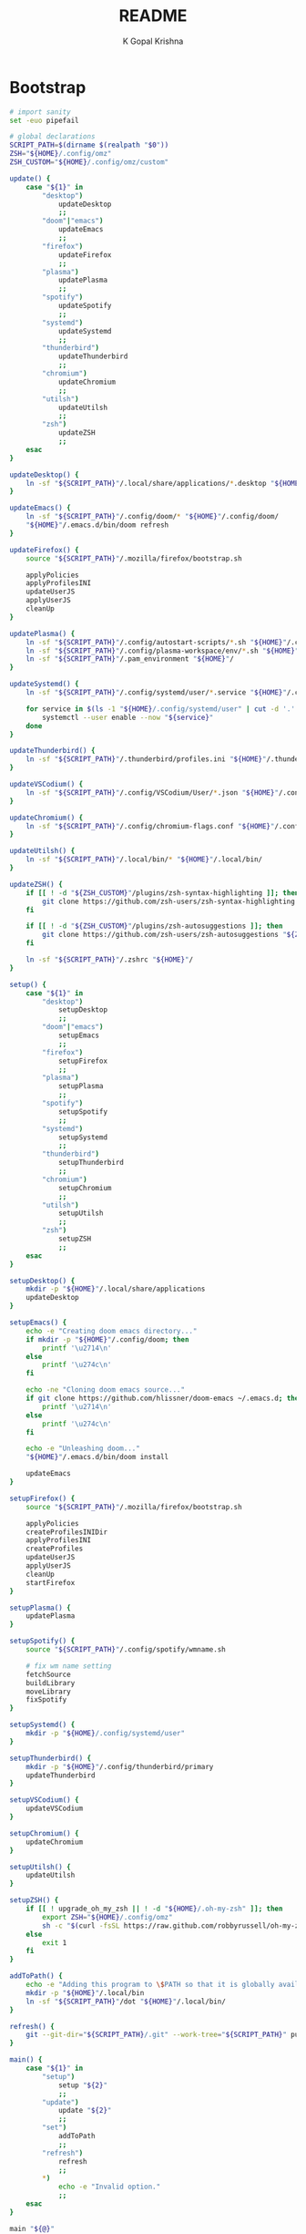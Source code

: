 #+TITLE: README
#+AUTHOR: K Gopal Krishna
#+PROPERTY: header-args :cache yes :mkdirp yes

* Bootstrap
#+BEGIN_SRC sh :tangle dot :shebang "#!/usr/bin/env bash"
  # import sanity
  set -euo pipefail

  # global declarations
  SCRIPT_PATH=$(dirname $(realpath "$0"))
  ZSH="${HOME}/.config/omz"
  ZSH_CUSTOM="${HOME}/.config/omz/custom"

  update() {
      case "${1}" in
          "desktop")
              updateDesktop
              ;;
          "doom"|"emacs")
              updateEmacs
              ;;
          "firefox")
              updateFirefox
              ;;
          "plasma")
              updatePlasma
              ;;
          "spotify")
              updateSpotify
              ;;
          "systemd")
              updateSystemd
              ;;
          "thunderbird")
              updateThunderbird
              ;;
          "chromium")
              updateChromium
              ;;
          "utilsh")
              updateUtilsh
              ;;
          "zsh")
              updateZSH
              ;;
      esac
  }

  updateDesktop() {
      ln -sf "${SCRIPT_PATH}"/.local/share/applications/*.desktop "${HOME}"/.local/share/applications/
  }

  updateEmacs() {
      ln -sf "${SCRIPT_PATH}"/.config/doom/* "${HOME}"/.config/doom/
      "${HOME}"/.emacs.d/bin/doom refresh
  }

  updateFirefox() {
      source "${SCRIPT_PATH}"/.mozilla/firefox/bootstrap.sh

      applyPolicies
      applyProfilesINI
      updateUserJS
      applyUserJS
      cleanUp
  }

  updatePlasma() {
      ln -sf "${SCRIPT_PATH}"/.config/autostart-scripts/*.sh "${HOME}"/.config/autostart-scripts/
      ln -sf "${SCRIPT_PATH}"/.config/plasma-workspace/env/*.sh "${HOME}"/.config/plasma-workspace/env/
      ln -sf "${SCRIPT_PATH}"/.pam_environment "${HOME}"/
  }

  updateSystemd() {
      ln -sf "${SCRIPT_PATH}"/.config/systemd/user/*.service "${HOME}"/.config/systemd/user/

      for service in $(ls -1 "${HOME}/.config/systemd/user" | cut -d '.' -f1); do
          systemctl --user enable --now "${service}"
      done
  }

  updateThunderbird() {
      ln -sf "${SCRIPT_PATH}"/.thunderbird/profiles.ini "${HOME}"/.thunderbird/
  }

  updateVSCodium() {
      ln -sf "${SCRIPT_PATH}"/.config/VSCodium/User/*.json "${HOME}"/.config/VSCodium/User/
  }

  updateChromium() {
      ln -sf "${SCRIPT_PATH}"/.config/chromium-flags.conf "${HOME}"/.config/
  }

  updateUtilsh() {
      ln -sf "${SCRIPT_PATH}"/.local/bin/* "${HOME}"/.local/bin/
  }

  updateZSH() {
      if [[ ! -d "${ZSH_CUSTOM}"/plugins/zsh-syntax-highlighting ]]; then
          git clone https://github.com/zsh-users/zsh-syntax-highlighting.git "${ZSH_CUSTOM:-~/.oh-my-zsh/custom}"/plugins/zsh-syntax-highlighting
      fi

      if [[ ! -d "${ZSH_CUSTOM}"/plugins/zsh-autosuggestions ]]; then
          git clone https://github.com/zsh-users/zsh-autosuggestions "${ZSH_CUSTOM:-~/.oh-my-zsh/custom}"/plugins/zsh-autosuggestions
      fi

      ln -sf "${SCRIPT_PATH}"/.zshrc "${HOME}"/
  }

  setup() {
      case "${1}" in
          "desktop")
              setupDesktop
              ;;
          "doom"|"emacs")
              setupEmacs
              ;;
          "firefox")
              setupFirefox
              ;;
          "plasma")
              setupPlasma
              ;;
          "spotify")
              setupSpotify
              ;;
          "systemd")
              setupSystemd
              ;;
          "thunderbird")
              setupThunderbird
              ;;
          "chromium")
              setupChromium
              ;;
          "utilsh")
              setupUtilsh
              ;;
          "zsh")
              setupZSH
              ;;
      esac
  }

  setupDesktop() {
      mkdir -p "${HOME}"/.local/share/applications
      updateDesktop
  }

  setupEmacs() {
      echo -e "Creating doom emacs directory..."
      if mkdir -p "${HOME}"/.config/doom; then
          printf '\u2714\n'
      else
          printf '\u274c\n'
      fi

      echo -ne "Cloning doom emacs source..."
      if git clone https://github.com/hlissner/doom-emacs ~/.emacs.d; then
          printf '\u2714\n'
      else
          printf '\u274c\n'
      fi

      echo -e "Unleashing doom..."
      "${HOME}"/.emacs.d/bin/doom install

      updateEmacs
  }

  setupFirefox() {
      source "${SCRIPT_PATH}"/.mozilla/firefox/bootstrap.sh

      applyPolicies
      createProfilesINIDir
      applyProfilesINI
      createProfiles
      updateUserJS
      applyUserJS
      cleanUp
      startFirefox
  }

  setupPlasma() {
      updatePlasma
  }

  setupSpotify() {
      source "${SCRIPT_PATH}"/.config/spotify/wmname.sh

      # fix wm name setting
      fetchSource
      buildLibrary
      moveLibrary
      fixSpotify
  }

  setupSystemd() {
      mkdir -p "${HOME}/.config/systemd/user"
  }

  setupThunderbird() {
      mkdir -p "${HOME}"/.config/thunderbird/primary
      updateThunderbird
  }

  setupVSCodium() {
      updateVSCodium
  }

  setupChromium() {
      updateChromium
  }

  setupUtilsh() {
      updateUtilsh
  }

  setupZSH() {
      if [[ ! upgrade_oh_my_zsh || ! -d "${HOME}/.oh-my-zsh" ]]; then
          export ZSH="${HOME}/.config/omz"
          sh -c "$(curl -fsSL https://raw.github.com/robbyrussell/oh-my-zsh/master/tools/install.sh)"
      else
          exit 1
      fi
  }

  addToPath() {
      echo -e "Adding this program to \$PATH so that it is globally available."
      mkdir -p "${HOME}"/.local/bin
      ln -sf "${SCRIPT_PATH}"/dot "${HOME}"/.local/bin/
  }

  refresh() {
      git --git-dir="${SCRIPT_PATH}/.git" --work-tree="${SCRIPT_PATH}" pull
  }

  main() {
      case "${1}" in
          "setup")
              setup "${2}"
              ;;
          "update")
              update "${2}"
              ;;
          "set")
              addToPath
              ;;
          "refresh")
              refresh
              ;;
          ,*)
              echo -e "Invalid option."
              ;;
      esac
  }

  main "${@}"
#+END_SRC
* Autostart
** Scripts
*** SSH
#+BEGIN_SRC sh :tangle .config/autostart-scripts/ssh-add.sh :shebang "#!/usr/bin/env bash"
  # Enable extended globbing
  shopt -s extglob dotglob nullglob

  # Add all files in $HOME/.ssh/keys that do not end
  # with .pub
  ssh-add "${HOME}"/.ssh/keys/!(*.pub) </dev/null
#+END_SRC
* Desktop
** Invidious
#+BEGIN_SRC conf :tangle .local/share/applications/invidious.desktop :shebang "#!/usr/bin/env xdg-open"
  [Desktop Entry]
  Name=Invidious
  StartupNotify=true
  Icon=/home/kayg/Pictures/Icons/youtube.png
  Comment=Most popular video streaming platform
  Exec=chromium --user-data-dir=${HOME}/.config/chromium/Apps --app=https://tube.kayg.org/
  Terminal=false
  Type=Application
  MimeType=x-scheme-handler/youtube;
  StartupWMClass=invidious
  Categories=Audio;Music;Player;AudioVideo;
#+END_SRC
** Riot
#+BEGIN_SRC conf :tangle .local/share/applications/riot.desktop :shebang "#!/usr/bin/env xdg-open"
  [Desktop Entry]
  Name=Riot
  Comment=A feature-rich client for Matrix.org
  Exec=chromium --user-data-dir=${HOME}/.config/chromium/Apps --app=https://riot.im/app/
  Terminal=false
  Type=Application
  Icon=/home/kayg/Pictures/Icons/riot.png
  StartupWMClass="Riot"
  Categories=Network;InstantMessaging;Chat;IRCClient
#+END_SRC
** Slack
#+BEGIN_SRC conf :tangle .local/share/applications/slack.desktop :shebang "#!/usr/bin/env xdg-open"
  [Desktop Entry]
  Name=Slack
  StartupWMClass=Slack
  Comment=Where work happens
  GenericName=Slack Desktop
  Exec=chromium --user-data-dir=${HOME}/.config/chromium/Apps --app=https://iiit-bhcoding.slack.com/
  Icon=slack
  Terminal=false
  Type=Application
  MimeType=x-scheme-handler/slack;
  StartupNotify=true
  Categories=GNOME;GTK;Network;InstantMessaging;
#+END_SRC
* Emacs
After an year of configuring Emacs, I have somehow reached
exactly at a point which mimics the style and philosophy of
Doom Emacs without realizing it. Although my configuration
was, at heart, a doomacs; in performance and functionality,
it lagged behind by a significant margin.

I have found myself frustrated by the fact that I have to
bake in functionality of every kind when I'm in /need/ of
that particular functionality, and hence, a lot of time was
spent in adding functionality rather than being creative or
productive. My first train of thought was to try something
which abstracted all of this functionality into a single
click -- something like VSCodium -- but the problem with
that particular editor is it isn't particularly hackable.
Apart from a hundred or so rants about how lacking VSCodium
is to my pal [[https://pandacowbat.com][Anwes]], one particular thing that irked me a lot
was the incessant need to reach for the mouse for something
or the other. I would have to change the whole keyboard
shortcuts layout to customize it to my needs and what was
worse is that I would have to remember two of those layouts
-- one which worked with the vim emulation and one which
worked with native VSCodium -- and the latter doesn't even
support three key chord bindings at the time of writing
this.

What VSCodium excels at, though, is the autocompletion,
intellisense, /almost/ baked-in like support for linting,
checking, debugging. LSP is a first class citizen in
VSCodium and VSCodium is the first (and perhaps the only?)
editor that LSP is tested on. All of this makes LSP on
something like Emacs a slow, tedious hog; adding further
disappointment given the time taken to configure it.

The solution -- or perhaps -- the best balance that I could
find was in **doom** (pun intended). Doom Emacs (for now, at
least) seems to do everything I need, OOTB; has a
trouble-free way of adding language support. So I am
throwing away (or refactoring?) my 1 year-in-the-making
configuration of Emacs to find my peace in doom.
** Init
#+BEGIN_SRC emacs-lisp :tangle .config/doom/init.el
  ;;; init.el -*- lexical-binding: t; -*-

  ;; Copy this file to ~/.doom.d/init.el or ~/.config/doom/init.el ('doom install'
  ;; will do this for you). The `doom!' block below controls what modules are
  ;; enabled and in what order they will be loaded. Remember to run 'doom refresh'
  ;; after modifying it.
  ;;
  ;; More information about these modules (and what flags they support) can be
  ;; found in modules/README.org.

  (doom! :input
         ;;chinese
         ;;japanese

         :completion
         company           ; the ultimate code completion backend
         ;;helm              ; the *other* search engine for love and life
         ;;ido               ; the other *other* search engine...
         ivy               ; a search engine for love and life

         :ui
         ;;deft              ; notational velocity for Emacs
         doom              ; what makes DOOM look the way it does
         doom-dashboard    ; a nifty splash screen for Emacs
         doom-quit         ; DOOM quit-message prompts when you quit Emacs
         ;;fill-column       ; a `fill-column' indicator
         hl-todo           ; highlight TODO/FIXME/NOTE/DEPRECATED/HACK/REVIEW
         ;;hydra
         indent-guides     ; highlighted indent columns
         modeline          ; snazzy, Atom-inspired modeline, plus API
         nav-flash         ; blink the current line after jumping
         ;;neotree           ; a project drawer, like NERDTree for vim
         ophints           ; highlight the region an operation acts on
         (popup            ; tame sudden yet inevitable temporary windows
          +all             ; catch all popups that start with an asterix
          +defaults)       ; default popup rules
         (pretty-code       ; replace bits of code with pretty symbols
          +iosevka)
         tabs              ; an tab bar for Emacs
         treemacs          ; a project drawer, like neotree but cooler
         ;;unicode           ; extended unicode support for various languages
         vc-gutter         ; vcs diff in the fringe
         vi-tilde-fringe   ; fringe tildes to mark beyond EOB
         window-select     ; visually switch windows
         workspaces        ; tab emulation, persistence & separate workspaces
         zen               ; distraction-free coding or writing


         :editor
         (evil +everywhere); come to the dark side, we have cookies
         file-templates    ; auto-snippets for empty files
         ;;god               ; run Emacs commands without modifier keys
         fold              ; (nigh) universal code folding
         ;;(format +onsave)  ; automated prettiness
         ;;lispy             ; vim for lisp, for people who dont like vim
         multiple-cursors  ; editing in many places at once
         ;;objed             ; text object editing for the innocent
         ;;parinfer          ; turn lisp into python, sort of
         rotate-text       ; cycle region at point between text candidates
         snippets          ; my elves. They type so I don't have to
         ;;word-wrap         ; soft wrapping with language-aware indent

         :emacs
         dired             ; making dired pretty [functional]
         electric          ; smarter, keyword-based electric-indent
         ibuffer           ; interactive buffer management
         vc                ; version-control and Emacs, sitting in a tree

         :term
         eshell            ; a consistent, cross-platform shell (WIP)
         ;;shell             ; a terminal REPL for Emacs
         ;;term              ; terminals in Emacs
         vterm             ; another terminals in Emacs

         :tools
         ;;ansible
         ;;debugger          ; FIXME stepping through code, to help you add bugs
         ;;direnv
         ;;docker
         ;;editorconfig      ; let someone else argue about tabs vs spaces
         ;;ein               ; tame Jupyter notebooks with emacs
         eval              ; run code, run (also, repls)
         (flycheck          ; tasing you for every semicolon you forget
          +childframe)
         ;;flyspell          ; tasing you for misspelling mispelling
         ;;gist              ; interacting with github gists
         (lookup           ; helps you navigate your code and documentation
          +docsets)        ; ...or in Dash docsets locally
         lsp
         ;;macos             ; MacOS-specific commands
         magit             ; a git porcelain for Emacs
         ;;make              ; run make tasks from Emacs
         ;;pass              ; password manager for nerds
         ;;pdf               ; pdf enhancements
         ;;prodigy           ; FIXME managing external services & code builders
         ;;rgb               ; creating color strings
         ;;terraform         ; infrastructure as code
         ;;tmux              ; an API for interacting with tmux
         ;;upload            ; map local to remote projects via ssh/ftp
         ;;wakatime

         :lang
         ;;agda              ; types of types of types of types...
         ;;assembly          ; assembly for fun or debugging
         (cc                ; C/C++/Obj-C madness
          +lsp)
         ;;clojure           ; java with a lisp
         ;;common-lisp       ; if you've seen one lisp, you've seen them all
         ;;coq               ; proofs-as-programs
         ;;crystal           ; ruby at the speed of c
         ;;csharp            ; unity, .NET, and mono shenanigans
         data              ; config/data formats
         ;;erlang            ; an elegant language for a more civilized age
         ;;elixir            ; erlang done right
         ;;elm               ; care for a cup of TEA?
         emacs-lisp        ; drown in parentheses
         ;;ess               ; emacs speaks statistics
         ;;faust             ; dsp, but you get to keep your soul
         ;;fsharp           ; ML stands for Microsoft's Language
         (go                ; the hipster dialect
          +lsp)
         (haskell +intero) ; a language that's lazier than I am
         ;;hy                ; readability of scheme w/ speed of python
         ;;idris             ;
         ;;(java +meghanada) ; the poster child for carpal tunnel syndrome
         ;;javascript        ; all(hope(abandon(ye(who(enter(here))))))
         ;;julia             ; a better, faster MATLAB
         ;;kotlin            ; a better, slicker Java(Script)
         ;;latex             ; writing papers in Emacs has never been so fun
         ;;lean
         ;;ledger            ; an accounting system in Emacs
         ;;lua               ; one-based indices? one-based indices
         markdown          ; writing docs for people to ignore
         ;;nim               ; python + lisp at the speed of c
         nix               ; I hereby declare "nix geht mehr!"
         ;;ocaml             ; an objective camel
         (org              ; organize your plain life in plain text
          +dragndrop       ; drag & drop files/images into org buffers
          ;+hugo            ; use Emacs for hugo blogging
          +ipython         ; ipython/jupyter support for babel
          +pandoc          ; export-with-pandoc support
          ;+pomodoro        ; be fruitful with the tomato technique
          +present)        ; using org-mode for presentations
         ;;perl              ; write code no one else can comprehend
         ;;php               ; perl's insecure younger brother
         ;;plantuml          ; diagrams for confusing people more
         ;;purescript        ; javascript, but functional
         (python            ; beautiful is better than ugly
          +lsp)
         ;;qt                ; the 'cutest' gui framework ever
         ;;racket            ; a DSL for DSLs
         ;;rest              ; Emacs as a REST client
         ;;ruby              ; 1.step {|i| p "Ruby is #{i.even? ? 'love' : 'life'}"}
         (rust              ; Fe2O3.unwrap().unwrap().unwrap().unwrap()
          +lsp)
         ;;scala             ; java, but good
         ;;scheme            ; a fully conniving family of lisps
         (sh                ; she sells {ba,z,fi}sh shells on the C xor
          +lsp)
         ;;solidity          ; do you need a blockchain? No.
         ;;swift             ; who asked for emoji variables?
         ;;terra             ; Earth and Moon in alignment for performance.
         ;;web               ; the tubes

         :email
         ;;(mu4e +gmail)       ; WIP
         ;;notmuch             ; WIP
         ;;(wanderlust +gmail) ; WIP

         ;; Applications are complex and opinionated modules that transform Emacs
         ;; toward a specific purpose. They may have additional dependencies and
         ;; should be loaded late.
         :app
         ;;calendar
         ;;irc               ; how neckbeards socialize
         ;;(rss +org)        ; emacs as an RSS reader
         ;;twitter           ; twitter client https://twitter.com/vnought
         ;;(write            ; emacs for writers (fiction, notes, papers, etc.)
         ;; +wordnut         ; wordnet (wn) search
         ;; +langtool)       ; a proofreader (grammar/style check) for Emacs

         :config
         ;; For literate config users. This will tangle+compile a config.org
         ;; literate config in your `doom-private-dir' whenever it changes.
         ;;literate

         ;; The default module sets reasonable defaults for Emacs. It also
         ;; provides a Spacemacs-inspired keybinding scheme and a smartparens
         ;; config. Use it as a reference for your own modules.
         (default +bindings +smartparens))
#+END_SRC
** Config
- Set theme & font based on the hostname
- Do not preserve indentation while tangling code blocks.
- Use child frames instead of sideline
- Modified LSP UI settings for better visibility
  - UI Doc should display longer but fewer lines
  - UI Doc should show up under cursor rather than at bottom or top
  - Since UI Doc child frame overlaps the line, it is visually helpful to
    include the header.
  - UI Doc child frame should have a different font which is smaller so as to
    fit more text
- 'jk' should cause NORMAL state regardless of the order the keys are typed in
- Use 'IBM Plex Mono' for the UI and 'Iosevka' for code
- Change background of comments to make them more readable
#+BEGIN_SRC emacs-lisp :tangle .config/doom/config.el
  (after! org
    (setq org-src-preserve-indentation nil)
    (setq org-hide-emphasis-markers t))

  (after! lsp-ui
    (setq lsp-ui-sideline-enable nil)
    (setq lsp-ui-doc-enable t)
    (setq lsp-ui-doc-position 'at-point)
    (setq lsp-ui-doc-header t)
    (setq lsp-ui-doc-max-height 6)
    (setq lsp-ui-doc-max-width 54))

  ;; Font changes
  (add-hook 'lsp-ui-doc-frame-hook
            (lambda (frame _w)
              (set-face-attribute 'default frame :font "Fira Mono" :height 132)))

  (defface my-prog-mode-default-face
    '((t (:inherit default :family "Iosevka")))
    "Programming Mode Default Face")
  (add-hook! 'prog-mode-hook (face-remap-add-relative 'default 'my-prog-mode-default-face))

  (setq treemacs-width 25)
  (setq evil-escape-unordered-key-sequence t)

  (when (string= (system-name) "ruri")
    (setq doom-theme 'doom-outrun-electric)
    (setq doom-outrun-electric-comment-bg t)
    (setq doom-font (font-spec :family "IBM Plex Mono" :size 28 :weight 'semi-bold)
          doom-variable-pitch-font (font-spec :family "IBM Plex Sans" :size 26 :weight 'semi-bold)
          doom-unicode-font (font-spec :family "Input Mono Narrow" :size 28)
          doom-big-font (font-spec :family "IBM Plex Mono" :size 44 :weight 'bold)))

  (when (string= (system-name) "nana")
    (setq doom-theme 'doom-dracula)
    (setq doom-font (font-spec :family "SF Mono" :size 20 :weight 'semi-bold)
          doom-variable-pitch-font (font-spec :family "IBM Plex Sans" :size 18 :weight 'semi-bold)
          doom-unicode-font (font-spec :family "Input Mono Narrow" :size 20)
          doom-big-font (font-spec :family "SF Mono" :size 36 :weight 'semi-bold)))
#+END_SRC
** Packages
Add extra packages
#+BEGIN_SRC emacs-lisp :tangle .config/doom/packages.el
  (package! caddyfile-mode)
  (package! command-log-mode)
  (package! dockerfile-mode)
  (package! docker-compose-mode)
#+END_SRC
* Firefox
** Profiles
- =StartWithLastProfile= ensures a profile choice isn't
  asked at startup.

Sometimes Firefox amazes me by how customizable it is. I
have +two+ three profiles with Firefox; one for browsing,
one for /research/ and one for web applications. Since a lot
of my research gets lost and I'm unable to refer to previous
findings, it helps to have a separate profile. All profiles
are stored in a standardized XDG configuration directory
(=~/.config/firefox=) rather than the default
(=~/.mozilla/firefox/=). I would also rather name my own
profiles than let firefox name them randomly.

+I tried running Electron Apps with it but sadly, things+
+like pasting images from clipboard and downloading files+
+from Skype (yes, my workplace uses *Skype* in 2019, *groan*)+
+do not work. Hence I now rely on Ungoogled Chromium to do my+
+dirty work.+

+I tried using ungoogled chromium for dirty web apps but+
+recently, on Arch Linux, =libjsoncpp= got an update and+
+broke chromium which isn't as regularly built as the+
+upstream binaries. So though, clipboard interaction was a+
+sweet feature to have, I can let it go for relatively good+
+stability.+

Ungoogled Chromium works again!

Although things work fine with UC, I'm unsure if Chromium
profiles actually provide a /temporary-container/ sort of
isolation. I say this because tabs on different profiles
show up as normal tabs in the task manager which would mean
that an application running on one profile is externally
aware. Please correct me on this if you have more
information. I also miss the declarative configuration that
Firefox offers as I reinstall often.
#+BEGIN_SRC ini :tangle .mozilla/firefox/profiles.ini
  [General]
  StartWithLastProfile=1

  [Profile0]
  Name=Browse
  IsRelative=1
  Path=../../.config/firefox/browse
  Default=1

  [Profile1]
  Name=Research
  IsRelative=1
  Path=../../.config/firefox/research
  Default=0
#+END_SRC
** Policies
Mozilla's Policies' explanation can be found [[https://github.com/mozilla/policy-templates/blob/master/README.md][here]].
#+BEGIN_SRC json :tangle .mozilla/firefox/policies.json
  {
    "policies": {
      "CaptivePortal": true,
      "Cookies": {
        "Default": true,
        "AcceptThirdParty": "never",
        "ExpireAtSessionEnd": false
      },
      "DisableAppUpdate": true,
      "DisableDeveloperTools": false,
      "DisableFeedbackCommands": true,
      "DisableFirefoxAccounts": false,
      "DisableFirefoxScreenshots": true,
      "DisableFirefoxStudies": true,
      "DisableMasterPasswordCreation": true,
      "DisablePocket": true,
      "DisableProfileImport": false,
      "DisableSetDesktopBackground": false,
      "DisableSystemAddonUpdate": true,
      "DisableTelemetry": true,
      "DNSOverHTTPS": {
        "Enabled": true,
        "ProviderURL": "https://dns.quad9.net/dns-query",
        "Locked": false
      },
      "Extensions": {
        "Install": [
                     "https://addons.mozilla.org/firefox/downloads/latest/bitwarden-password-manager/latest.xpi",
                     "https://addons.mozilla.org/firefox/downloads/latest/canvasblocker/latest.xpi",
                     "https://addons.mozilla.org/firefox/downloads/latest/clearurls/latest.xpi",
                     "https://addons.mozilla.org/firefox/downloads/latest/decentraleyes/latest.xpi",
                     "https://addons.mozilla.org/firefox/downloads/latest/httpz/latest.xpi",
                     "https://addons.mozilla.org/firefox/downloads/latest/invidition/latest.xpi",
                     "https://addons.mozilla.org/firefox/downloads/latest/multi-account-containers/latest.xpi",
                     "https://addons.mozilla.org/firefox/downloads/latest/temporary-containers/latest.xpi",
                     "https://addons.mozilla.org/firefox/downloads/latest/ublock-origin/latest.xpi",
                     "https://addons.mozilla.org/firefox/downloads/latest/umatrix/latest.xpi"
                   ],
        "Uninstall": [
                       "amazondotcom@search.mozilla.org",
                       "bing@search.mozilla.org",
                       "ebay@search.mozilla.org",
                       "google@search.mozilla.org",
                       "twitter@search.mozilla.org"
                 ],
        "Locked":  [""]
      },
      "ExtensionUpdate": true,
      "HardwareAcceleration": true,
      "NetworkPrediction": false,
      "NoDefaultBookmarks": true,
      "OfferToSaveLogins": false,
      "SanitizeOnShutdown": {
          "Cache": true,
          "Cookies": false,
          "Downloads": false,
          "FormData": false,
          "History": false,
          "Sessions": true,
          "SiteSettings": false,
          "OfflineApps": true
      },
      "SearchBar": "unified",
      "SSLVersionMin": "tls1.2"
    }
  }
#+END_SRC
** UserJS
*** General
I use GHacks' UserJS which I think is an excellent beginner
point towards making your own customizations as it allows
you to focus on tweaking for usablity from an already
privacy-centered configuration.
#+BEGIN_SRC js :tangle .mozilla/firefox/user-overrides.js
  /// GPU Acceleration ///

  // Force enable hardware acceleration
  user_pref("layers.acceleration.force-enabled", true);
  // WebRender is automatically disabled for screens < 4K
  user_pref("gfx.webrender.all", true);
  // Enable accelerated azure canvas
  user_pref("gfx.canvas.azure.accelerated", true);

  /// GPU Acceleration ///

  /// Storage ///

  // Do caching in RAM instead of disk
  user_pref("browser.cache.disk.enable", false);
  user_pref("browser.cache.memory.enable", true);

  // Save session data every 5 minutes instead of every 15 seconds
  user_pref("browser.sessionstore.interval", 300000);

  /// Storage ///

  /// Search ///

  // Search via address bar
  user_pref("keyword.enabled", true);

  // Enable suggestion of searches; safe since I use SearX
  user_pref("browser.search.suggest.enabled", true);
  user_pref("browser.urlbar.suggest.searches", true);

  /// Search ///


  /// Misc ///

  // Disable letterboxing
  user_pref("privacy.resistFingerprinting.letterboxing", false);

  // Enable WebAssembly
  user_pref("javascript.options.wasm", true);

  /// Misc ///
#+END_SRC
*** Themes
**** MaterialFox
#+BEGIN_SRC js :tangle .mozilla/firefox/materialfox.js
  /// MaterialFox ///

  user_pref("toolkit.legacyUserProfileCustomizations.stylesheets", true);
  user_pref("svg.context-properties.content.enabled", true);
  user_pref("browser.tabs.tabClipWidth", 83);
  user_pref("materialFox.reduceTabOverflow", true);
  user_pref("security.insecure_connection_text.enabled", true);

  /// MaterialFox ///
#+END_SRC
**** GNOME
#+BEGIN_SRC js :tangle .mozilla/firefox/gnome.js
  /// GNOME ///

  /* user.js
   ,* https://github.com/rafaelmardojai/firefox-gnome-theme/
   ,*/

  // Enable customChrome.css
  user_pref("toolkit.legacyUserProfileCustomizations.stylesheets", true);

  // Enable CSD
  user_pref("browser.tabs.drawInTitlebar", true);

  // Set UI density to normal
  user_pref("browser.uidensity", 0);

  /// GNOME ///
#+END_SRC
** Setup
Functions:
- =createWorkDir=: checks if the work directory already
  exists, removes it if it does exist (which it will, in
  case non-zero termination of the script), to start afresh.
- =fetchGHacksJS=: fetches the source from upstream and
  navigates into the folder
- =mkTweaks=: makes the custom user.js tweaks according to the
  option passed. Currently, supported themes are /MaterialFox/
  and /GNOME/.
- =applyToProfiles=: reads =profiles.ini= and creates the
  specified profiles, thereafter copying the modified
  user.js files into those profiles.
- =cleanUp=: removes the created work directory.

This script sets up my firefox profiles and custom userJS that
builds upon the GHacksUserJS.
#+BEGIN_SRC sh :tangle .mozilla/firefox/setup.sh
  #!/usr/bin/env bash

  # import sanity
  set -euo pipefail

  # global declarations
  SCRIPT_PATH=$(dirname $(realpath "${BASH_SOURCE}"))

  mkWorkDir() {
      if [[ -d "${SCRIPT_PATH}"/workdir ]]; then
          rm -rf "${SCRIPT_PATH}"/workdir
      fi

      echo "Creating Work Directory..."
      mkdir -p "${SCRIPT_PATH}"/workdir
  }

  fetchGHacksJS() {
      echo "Fetching ghacks user.js..."
      git clone https://github.com/ghacksuserjs/ghacks-user.js.git "${SCRIPT_PATH}"/workdir/ghjs 2>/dev/null 1>&2
  }

  mkTweaks() {
      cp "${SCRIPT_PATH}"/*.js "${SCRIPT_PATH}"/workdir/ghjs

      echo "Applying userchrome tweaks..."
      case "${1}" in
          -m | --materialFox)
              cat "${SCRIPT_PATH}"/workdir/ghjs/materialfox.js >> "${SCRIPT_PATH}"/workdir/ghjs/user-overrides.js
              ;;
          -g | --gnome)
              cat "${SCRIPT_PATH}"/workdir/ghjs/gnome.js >> "${SCRIPT_PATH}"/workdir/ghjs/user-overrides.js
              ;;
          -n | --none)
              ;;
          -h | --help)
              echo -ne "\\nFirefox UserJS helper:
                                   -g, --gnome: apply GNOME userchrome theme
                                   -h, --help: display this message
                                   -m, --materialFox: apply MaterialFox userchrome theme
                                   -n, --none: no theme\\n"
              ;;
          ,*)
              echo -ne "\\nInvalid flag. Pass -h or --help for usage.\\n"
              exit 1
      esac

      echo "Merging tweaks with ghacks user.js..."
      "${SCRIPT_PATH}"/workdir/ghjs/updater.sh -s 2>/dev/null 1>&2
  }

  updateUserJS() {
      mkWorkDir
      fetchGHacksJS
      mkTweaks -n
  }

  applyUserJS() {
      profileList=$(cat "${SCRIPT_PATH}"/profiles.ini | grep -i 'Name' | cut -d '=' -f 2 | awk '{print tolower($0)}')

      for profile in ${profileList}; do
          echo "-> Copying user.js to profile: ${profile}..."
          cp "${SCRIPT_PATH}"/workdir/ghjs/user.js "${HOME}/.config/firefox/${profile}"
      done
  }

  createProfilesINIDir() {
      mkdir -p "${HOME}/.mozilla/firefox"
  }

  applyProfilesINI() {
      ln -sf "${SCRIPT_PATH}"/profiles.ini "${HOME}/.mozilla/firefox/"
  }

  createProfiles() {
      profileList=$(cat "${SCRIPT_PATH}"/profiles.ini | grep -i 'Name' | cut -d '=' -f 2 | awk '{print tolower($0)}')

      echo "Making profile directories..."
      for profile in ${profileList}; do
          mkdir -p "${HOME}/.config/firefox/${profile}"
      done
  }

  applyPolicies() {
      echo "Copying policies.json (may need root permissions)..."

      if [[ -d /usr/lib/firefox ]]; then
          sudo ln -sf "${SCRIPT_PATH}"/policies.json /usr/lib/firefox/distribution
      elif [[ -d /opt/firefox-nightly ]]; then
          sudo chown -R ${USER}:${USER} /opt/firefox-nightly
          ln -sf "${SCRIPT_PATH}"/policies.json /opt/firefox-nightly/distribution
      elif [[ -d /opt/firefox-developer-edition ]]; then
          ln -sf "${SCRIPT_PATH}"/policies.json /opt/firefox-developer-edition/distribution
      elif [[ -d /opt/firefox-beta ]]; then
          ln -sf "${SCRIPT_PATH}"/policies.json /opt/firefox-beta/distribution
      elif [[ -d /usr/lib/firefox-developer-edition ]]; then
          sudo ln -sf "${SCRIPT_PATH}"/policies.json /usr/lib/firefox-developer-edition/distribution
      fi
  }

  cleanUp() {
      echo "Cleaning up after myself..."
      rm -rf "${SCRIPT_PATH}"/workdir
  }

  startFirefox() {
      $(command -v firefox) --ProfileManager 2> /dev/null || \
      $(command -v firefox-developer-edition) --ProfileManager 2> /dev/null || \
      $(command -v firefox-beta) --ProfileManager 2> /dev/null

      echo "Firefox is setup and started. Have a good day!"
  }
#+END_SRC
* Plasma
** Environment
#+BEGIN_SRC sh :tangle .config/plasma-workspace/env/askpass.sh :shebang "#!/usr/bin/env bash"
  export SSH_ASKPASS="$(command -v ksshaskpass)"
  export GIT_ASKPASS="$(command -v ksshaskpass)"
#+END_SRC
** PAM
#+BEGIN_SRC conf :tangle .pam_environment
  SSH_AUTH_SOCK DEFAULT="${XDG_RUNTIME_DIR}/ssh-agent.socket"
#+END_SRC
* Systemd
** SSH Agent
#+BEGIN_SRC conf :tangle .config/systemd/user/ssh-agent.service
  [Unit]
  Description=SSH key agent

  [Service]
  Type=simple
  Environment=SSH_AUTH_SOCK=%t/ssh-agent.socket
  ExecStart=/usr/bin/ssh-agent -D -a $SSH_AUTH_SOCK

  [Install]
  WantedBy=default.target
#+END_SRC
* Thunderbird
** Profiles
This reads the same as the profiles section of Firefox.
#+BEGIN_SRC ini :tangle .thunderbird/profiles.ini
  [General]
  StartWithLastProfile=1

  [Profile0]
  Name=Primary
  IsRelative=1
  Path=../.config/thunderbird/primary
  Default=1
#+END_SRC
* Ungoogled Chromium
** Environment Variables
From Debian bug tracker:
#+begin_quote
As can be seen in the upstream discussion, this happens whenever mesa
drivers are used since threads are used in their GLSL shader
implementation.  This does have a consequence, chromium's GPU driver
will not be sandboxed.  You can see this in about:gpu.

Also seen upstream, it should be possible to work around the problem
by setting MESA_GLSL_CACHE_DISABLE=true.

Best wishes,
Mike
#+end_quote

#+BEGIN_SRC text
  MESA_GLSL_CACHE_DISABLE=true
#+END_SRC
** Flags
A better explanation can be found [[https://peter.sh/experiments/chromium-command-line-switches/][here]].
#+BEGIN_SRC conf :tangle .config/chromium-flags.conf
  # Disable workarounds for various GPU driver bugs.
  # --disable-gpu-driver-bug-workarounds
  # Enable hardware acceleration
  --enable-accelerated-mjpeg-decode
  --enable-accelerated-video
  --enable-gpu-rasterization
  --enable-native-gpu-memory-buffers
  --enable-zero-copy
  --ignore-gpu-blacklist
  # Disables the crash reporting.
  --disable-breakpad
  # Disables cloud backup feature.
  --disable-cloud-import
  # Disables installation of default apps on first run. This is used during automated testing.
  --disable-default-apps
  # Disables the new Google favicon server for fetching favicons for Most Likely tiles on the New Tab Page.
  --disable-ntp-most-likely-favicons-from-server
  # Disables showing popular sites on the NTP.
  --disable-ntp-popular-sites
  # Disable auto-reload of error pages if offline.
  --disable-offline-auto-reload
  # Disables sign-in promo.
  --disable-signin-promo
  # The "disable" flag for kEnableSingleClickAutofill.
  --disable-single-click-autofill
  # Disables syncing browser data to a Google Account.
  --disable-sync
  # Disables the default browser check. Useful for UI/browser tests where we want to avoid having the default browser info-bar displayed.
  --no-default-browser-check
  # Don't send hyperlink auditing pings.
  --no-pings
  # Enable Dark Mode
  --force-dark-mode
  --enable-features=WebUIDarkMode
#+END_SRC
* Scripts
A crontab entry (as root, wherever needed) can be added to automate periodic builds / runs.

A few guidelines followed throughout these scripts:
- Output is silenced and is replaced by friendly messages.
- Errors are handled explicitly instead of letting the script fail.
- Each task is divided into functions, no matter how small.
  The main function looks like nothing more than a series of steps (function calls).
- Documentation for what the function does and why is provided.
- A =$SCRIPT_PATH= is defined to determine the path of the each script.
** General
*** Ungoogled Chromium Extension Updater
- =USER_DATA_DIR= is your data directory for Chromium.
  Normally, it is $HOME/.config/chromium. However since I
  sync my chromium profiles using Nextcloud and only use it
  for web applications; I like to keep it separated from the
  default installation.
- =EXT_DIR= is the directory where extensions are stored.
- =EXTID_LIST= is the list of all extensions you have
  installed currently. The list is fetched from the data
  directory, excluding the /Temp/ directory.
- =CHROMIUM_VERSION= fetches the major version of chromium
  that is installed.

For this function to work, you must set
=chrome://flags/#extension-mime-request-handling= to /Always
prompt for install/ for automatic prompts. A truly
unattended way of updating extensions is not possible at
this moment.
#+BEGIN_SRC sh :tangle .local/bin/ceu :shebang "#!/usr/bin/env bash"
  # import sanity
  set -euo pipefail

  # global declarations
  USER_DATA_DIR="${HOME}/.config/chromium/Apps"
  EXT_DIR="${USER_DATA_DIR}/Default/Extensions"
  EXTID_LIST=$(ls -1 "${EXT_DIR}" | grep -v Temp)
  CHROMIUM_VERSION=$($(command -v chromium) --version | grep -o '\s[0-9][0-9]\.[0-9]' | tr -d ' ')

  printDetails() {
      echo -e "Your Chromium version is ${CHROMIUM_VERSION}.\nYour profile is located at ${USER_DATA_DIR}."
  }

  checkForUpdate() {
      if [[ $((10#${1})) -gt $((10#${2})) ]]; then
          return 0
      else
          return 1
      fi
  }

  installExtension() {
      $(command -v chromium) --user-data-dir="${USER_DATA_DIR}" "${1}"
  }

  main() {
      printDetails

      for extID in ${EXTID_LIST}; do
          UPDATE_URL="https://clients2.google.com/service/update2/crx?response=redirect&acceptformat=crx2,crx3&prodversion=${CHROMIUM_VERSION}&x=id%3D${extID}%26installsource%3Dondemand%26uc"

          if [[ -n $(ls -1 "${EXT_DIR}/${extID}") ]]; then
              oldVersion=$(ls -1 "${EXT_DIR}/${extID}" | tail -1 | sed 's/\.//g; s/\_//g')
              newVersion=$(curl -s "${UPDATE_URL}" | grep --only extension_[0-9]*_[0-9]*_[0-9]*.*.crx | sed -e 's/extension_//g; s/\.crx//g; s/\.//g; s/\_//g')

              if checkForUpdate "${newVersion}" "${oldVersion}"; then
                  installExtension "${UPDATE_URL}"
              fi
          else
              installExtension "${UPDATE_URL}"
          fi
      done
  }

  main "${@}"
#+END_SRC
*** Wallpaper Index
Variables:
- =WALL_STORAGE_PATH= holds the location where the indexed
  wallpapers are kept. Default value is
  =$HOME/Pictures/Wallpapers/Wallhaven= (expected to change in
  the future).
- =WALL_TEMP_PATH= holds the location where the wallpapers
  are downloaded or wherever they are kept unorganized.
  Default value is $HOME/Downloads.

Functions:
- =changeWallStoragePath= prompts for a new location for
  =WALL_STORAGE_PATH= and proceeds normally if
  - the response is any of "y", "Y", "yes", "YES", etc and the entered path exists
  - the response is any of "n", "N", "no", "NO", etc
  In case of an invalid response, the prompt is shown again.
- =changeWallTempPath= is exactly the same as
  =changeWallStoragePath= but for =WALL_TEMP_PATH=.
- =rename= does the following:
  - reads the last index from =WALL_STORAGE_PATH= and
    wallpaper list from =WALL_TEMP_PATH=
  - runs through the list of wallpapers, separates extension
    from name in order to preserve it in the renamed file
  - renames files with a message saying so
  - updates the index after each rename
- =main=, unless either of "-s" or "--silent" is passed,
  proceeds to invoke all functions.
#+BEGIN_SRC sh :tangle .local/bin/wali :shebang "#!/usr/bin/env bash"
  # import sanity
  set -euo pipefail

  # global declarations
  SCRIPT_PATH=$(dirname $(realpath "$0"))
  WALL_STORAGE_PATH="${HOME}/Pictures/Wallpapers/Wallhaven"
  WALL_TEMP_PATH="${HOME}/Downloads"

  changeWallStoragePath() {
      while true; do
          echo -ne "Wallpapers storage path is currently set to ${WALL_STORAGE_PATH}. Do you want to change it? "
          read -r resp

          echo
          case "${resp}" in
              [yY]|[yY][eE][Ss])
                  echo -ne "Please enter a path for wallpaper storage: "
                  read -r WALL_STORAGE_PATH

                  echo
                  if [[ ! -d "${WALL_STORAGE_PATH}" ]]; then
                      echo "You've entered a path that does not exist."
                      continue
                  else
                      break
                  fi
                  ;;
              [nN]|[nN][oO])
                  break
                  ;;
              ,*)
                  echo -e "Invalid response."
                  continue
          esac
      done
  }

  changeWallTempPath() {
      while true; do
          echo -ne "Wallpapers temporary storage path is currently set to ${WALL_TEMP_PATH}. Do you want to change it? "
          read -r resp

          echo
          case "${resp}" in
              [yY]|[yY][eE][Ss])
                  echo -ne "Please enter a path for wallpaper storage: "
                  read -r WALL_TEMP_PATH

                  echo
                  if [[ ! -d "${WALL_TEMP_PATH}" ]]; then
                      echo "You've entered a path that does not exist."
                      continue
                  else
                      break
                  fi
                  ;;
              [nN]|[nN][oO])
                  break
                  ;;
              ,*)
                  echo -e "Invalid response."
                  continue
          esac
      done
  }

  rename() {
      lastIndex=$(ls -1 --sort=version "${WALL_STORAGE_PATH}" | grep -E '^[0-9]+\.[a-z]+$' | tail -1 | cut -d '.' -f1)
      wallList=$(ls -1 --sort=time "${WALL_TEMP_PATH}" | grep -E '^[wW]allhaven.*')

      echo -e "Renaming wallpapers..."
      for wall in ${wallList}; do
          ext=$(echo "${wall}" | cut -d '.' -f2)
          if mv "${WALL_TEMP_PATH}/${wall}" "${WALL_STORAGE_PATH}/$((lastIndex + 1)).${ext}"; then
              echo -e "${WALL_TEMP_PATH}/${wall} has been renamed to ${WALL_STORAGE_PATH}/$((lastIndex + 1)).${ext}"
          else
              echo -e "File ${WALL_TEMP_PATH}/${wall} could not be renamed."
              exit 1
          fi

          lastIndex="$((lastIndex + 1))"
      done
  }

  main() {
      set +u
      case "${1}" in
          "-s"|"--silent")
              rename 1>/dev/null 2>&1
              ;;
      esac
      set -u

      changeWallStoragePath
      changeWallTempPath
      rename
  }

  main
#+END_SRC
** TODO Helpers                                                 :documentation:
*** Bash Sanity
Bash has some very /meme/worthy behaviour by default. The
other day somebody on Reddit was crying because he
accidentally deleted all files in his root directory because:
1. His script did not terminate when a command failed.
2. The failing command's purpose was to assign a base path
   to a variable.

And this happens every other day to some shell beginner out
there. Hence, this script tries to restore sanity to shell
scripts.

- =errexit= terminates the script immediately if a command
  returns a non-zero exit code. It can be temporary bypassed
  by appending a =|| true= which makes the complete command
  exit with zero.
- =pipefail= terminates the script immediately if /part/ of
  the pipe chain exits with a non-zero code.
- =nounset= ensures all variables have been assigned a value
  before they are referred. Upon encountering an empty
  variable, terminates the script. =VAR== is a valid
  assignment.
#+BEGIN_SRC sh :tangle .local/bin/helper
  # Bash Sanity
  # https://kvz.io/blog/2013/11/21/bash-best-practices/
  # https://vaneyckt.io/posts/safer_bash_scripts_with_set_euxo_pipefail/
  # Exit script if a command fails
  # Use: cmd || true to bypass
  set -o errexit # aka: set -e
  # Exit script if the left side of a pipe fails
  set -o pipefail
  # Exit if a variable is used but not assigned
  set -o nounset # aka: set -u
  # DEBUG MODE
  # Show output of statements as they are being executed
  # set -o xtrace # aka: set -x
#+END_SRC
*** Run Script
=run()= is a wrapper around eval which itself takes args, concatenates them and
runs the concatenated string as a command. Any form of output is silenced. If
=eval= succeeds, a tick mark is displayed and if it doesn't, a cross mark is
displayed. An =exit= has to explicitly stated and =set -o errexit=
#+BEGIN_SRC sh :tangle .local/bin/helper
  run() {
      if eval "${@}" 2>/dev/null 1>&2; then
          printf '\u2714\n'
      else
          printf '\u274c\n'
          exit 1
      fi
  }
#+END_SRC
*** Fetch Source
This function fetches the source from the given URL and displays a tick or cross
mark depending on exit code.
#+BEGIN_SRC sh :tangle .local/bin/helper
  # global declarations
  export SCRIPT_PATH=$(dirname $(realpath "$0"))

  fetchSource() {
      export URL="${1}"
      export REPO_NAME=$(echo "${URL}" | cut -d '/' -f5 | cut -d '.' -f1)

      if [[ -d "${SCRIPT_PATH}/${REPO_NAME}" ]]; then
          cleanUp
      fi

      echo -ne "Fetching source..."
      run git clone --quiet "${URL}" "${SCRIPT_PATH}/${REPO_NAME}"
  }
#+END_SRC
*** Cleanup
#+BEGIN_SRC sh :tangle .local/bin/helper
  cleanUp() {
      echo -ne "Cleaning up all the cruft..."

      run rm -rf "${SCRIPT_PATH}/${REPO_NAME}"
  }
#+END_SRC
** Plasma
*** Virtual Desktop Bar (KDE)
- =fetchSource= gets the latest master from github and
  places it in a subdirectory.
- =installDeps= installs the missing dependencies required
  for building virtual desktop bar.
- =buildTarget= executes a list of commands as mentioned on
  the github page for building the widget.
- =installTarget= runs =make install= to copy the built
  target into the appropriate plasma directory.
- Lastly, =cleanUp= removes the downloaded source.
#+BEGIN_SRC sh :tangle .local/bin/vdb :shebang "#!/usr/bin/env bash"
  # import sanity
  set -euo pipefail

  # global declarations
  SCRIPT_PATH=$(dirname $(realpath "$0"))
  URL="https://github.com/wsdfhjxc/virtual-desktop-bar.git"

  fetchSource() {
      echo -e "Fetching source..."
      if git clone --quiet "${URL}" "${SCRIPT_PATH}"/virtual-desktop-bar; then
          echo -e "\t-> Source fetched successfully."
      else
          echo -e "\t-> Source couldn't be fetched."
      fi
  }

  installDeps() {
      echo -e "Installing dependencies (if any)..."

      if sudo pacman --sync --noconfirm --needed cmake extra-cmake-modules gcc 1> /dev/null 2>&1; then
          echo -e "\t-> Installed all required dependencies."
      else
          echo -e "\t-> All dependencies could not be installed!"
      fi
  }

  buildTarget() {
      cd "${SCRIPT_PATH}"/virtual-desktop-bar
      mkdir -p "${SCRIPT_PATH}"/virtual-desktop-bar/build
      cd "${SCRIPT_PATH}"/virtual-desktop-bar/build

      echo -e "Generating configuration..."
      if cmake "${SCRIPT_PATH}"/virtual-desktop-bar 1> /dev/null 2>&1; then
          echo -e "\t-> Configuration generated."
      else
          echo -e "\t-> Configuration generation failed!"
      fi

      echo -e "Building Virtual Desktop Bar..."
      if make -j$(nproc) 1> /dev/null; then
          echo -e "\t-> Building successful."
      else
          echo -e "\t-> Building failed!"
      fi
  }

  installTarget() {
      cd "${SCRIPT_PATH}"/virtual-desktop-bar/build

      echo -e "Installing target (need root permissions)..."
      if sudo make install 1> /dev/null 2>&1; then
          echo -e "\t-> Installing successful."
      else
          echo -e "\t-> Installing failed!"
      fi
  }

  cleanUp() {
      echo -e "Cleaning up all the cruft..."
      rm -rf "${SCRIPT_PATH}"/virtual-desktop-bar
  }

  main() {
      if [[ -d "${SCRIPT_PATH}"/virtual-desktop-bar ]]; then
          cleanUp
      fi

      fetchSource
      installDeps
      buildTarget
      installTarget
      cleanUp
  }

  main
#+END_SRC
*** KWin Tiling Script (Faho)
Mostly the same as /Virtual Desktop Bar/ sans the building.
The quirk here is to symlink a =.desktop= file for the gooey
configuration section to appear.

There is also an update step which is necessary if the
script has been previously installed.
#+BEGIN_SRC sh :tangle .local/bin/kwts :shebang "#!/usr/bin/env bash"
  # import sanity
  set -euo pipefail

  # global declarations
  SCRIPT_PATH=$(dirname $(realpath "$0"))
  URL="https://github.com/kwin-scripts/kwin-tiling.git"

  fetchSource() {
      echo -e "Fetching source..."
      if git clone --quiet "${URL}" "${SCRIPT_PATH}"/kwin-tiling; then
          echo -e "\t-> Source fetched successfully."
      else
          echo -e "\t-> Source couldn't be fetched."
      fi
  }

  installScript() {
      echo -e "Installing KWin Tiling Script..."
      if plasmapkg2 --type kwinscript --install "${SCRIPT_PATH}"/kwin-tiling 1>/dev/null 2>&1; then
          echo -e "\t-> Installation successful."
      else
          echo -e "\t-> Installation failed!"
      fi
  }

  updateScript() {
      echo -e "Updating KWin Tiling Script..."
      if plasmapkg2 --type kwinscript --upgrade "${SCRIPT_PATH}"/kwin-tiling 1> /dev/null 2>&1; then
          echo -e "\t-> Update successful."
      else
          echo -e "\t-> Update failed!"
      fi
  }

  fixConf() {
      # necessary for configuration option in KWin Scripts menu
      mkdir -p "${HOME}"/.local/share/kservices5
      ln -sf "${HOME}"/.local/share/kwin/scripts/kwin-script-tiling/metadata.desktop "${HOME}"/.local/share/kservices5/kwin-script-tiling.desktop
  }

  cleanUp() {
      echo -e "Cleaning up all the cruft..."
      rm -rf "${SCRIPT_PATH}"/kwin-tiling
  }

  main() {
      if [[ -d "${SCRIPT_PATH}"/kwin-tiling ]]; then
          cleanUp
      fi

      fetchSource
      if [[ -d /home/kayg/.local/share/kwin/scripts/kwin-script-tiling ]]; then
          updateScript
      else
          installScript
      fi

      fixConf
      cleanUp
  }

  main
#+END_SRC
** TODO Spotify                                                 :documentation:
*** WM Name
Spotify treats Linux as a second-class citizen. Everybody knows that. We're glad
to at least have a client, right? But that does not mean the community can't fix
problems that can be fixed. When Spotify starts, it does not set $WM_CLASS which
becomes a problem for window managers if a custom layout or custom changes are
to be defined for that particular window. A simple fix was provided [[https://github.com/dasJ/spotifywm][here]] (hasn't
been updated in years but still works).

#+BEGIN_SRC sh :tangle .local/bin/wmn :shebang "#!/usr/bin/env bash"
  export SCRIPT_PATH=$(dirname $(realpath "$0"))

  buildLibrary() {
      cd "${SCRIPT_PATH}/spotifywm"

      echo -ne "Building library..."
      run make -j$(nproc)
  }

  moveLibrary() {
     echo -ne "Moving built library to /usr/lib (need root permissions)...\nEnter password, please: "
     run sudo --prompt="" mv "${SCRIPT_PATH}/spotifywm/spotifywm.so" /usr/lib
  }

  fixSpotify() {
      echo -ne "Moving desktop file to local directory to make above changes..."
      run cp /usr/share/applications/spotify.desktop "${HOME}"/.local/share/applications

      echo -ne "Making changes in the desktop file..."
      run "sed -Ei 's/^Exec=(.*)/Exec=LD_PRELOAD=\/usr\/lib\/spotifywm.so \1/g' "${HOME}"/.local/share/applications/spotify.desktop"
  }

  main() {
      source "${SCRIPT_PATH}/helper"

      fetchSource "https://github.com/dasJ/spotifywm"
      buildLibrary
      moveLibrary
      fixSpotify
      cleanUp
  }

  main
#+END_SRC
*** Lyrics
One of the things I miss from Deezer is the seamless integration of lyrics (for
a select few songs, at least) into the app / webapp itself. I hear the same
worked for Spotify a few years ago but they lost the license for lyrics with
their lyrics provider / partner. So I found [[https://github.com/SwagLyrics/SwagLyrics-For-Spotify][this]] which queries the song title
from the running Spotify app, fetches lyrics and opens an issue on Github
automatically if it can't find those lyrics. Pretty cool, right?

#+BEGIN_SRC sh :tangle .local/bin/lyr :shebang "#!/usr/bin/env bash"
  # global declarations
  export SCRIPT_PATH=$(dirname $(realpath "$0"))

  checkDeps() {
      echo -ne "Checking for existence of python..."
      run command -v python

      echo -ne "Checking for existence of pip..."
      run command -v pip
  }

  installSL() {
      echo -ne "Installing SwagLyrics if it does not already exist..."
      run $(command -v pip) install --user swaglyrics
  }

  main() {
      source "${SCRIPT_PATH}/helper"

      checkDeps
      installSL
  }

  main
#+END_SRC

*** Theme
#+BEGIN_SRC sh :tangle .local/bin/lyr :shebang "#!/usr/bin/env bash"
  # global declarations
  export SCRIPT_PATH=$(dirname $(realpath "$0"))

  checkSpicetify() {
      echo -ne "Checking if Spicetify exists... "
      run command -v spicetify
  }
#+END_SRC
* ZSH
** Oh-my-zsh stuff
Settings specific to OMZ.
#+BEGIN_SRC sh :tangle .zshrc
  # Path to oh-my-zsh installation.
  export ZSH="${HOME}/.config/omz"

  # Set OMZ theme
  ZSH_THEME="agnoster"

  # _ and - will be interchangeable.
  HYPHEN_INSENSITIVE="true"

  # Enable command auto-correction.
  ENABLE_CORRECTION="true"

  # Display red dots whilst waiting for completion.
  COMPLETION_WAITING_DOTS="true"

  # Too many plugins slow down shell startup.
  # Plugins can be found in $ZSH/plugins
  plugins=(
      copyfile
      git
      vi-mode
      z
      zsh-syntax-highlighting
      zsh-autosuggestions
  )

  source "${ZSH}"/oh-my-zsh.sh
#+END_SRC
** Functions
*** Weather
Fetches the current weather from wttr.in, assumes my city
unless specified otherwise.
#+BEGIN_SRC sh :tangle .zshrc
  wttr() {
      curl https://wttr.in/${1:-Bhubaneswar}
  }
#+END_SRC
** Variables
#+BEGIN_SRC sh :tangle .zshrc
  # PATH
  export PATH="${HOME}/.emacs.d/bin:${HOME}/.local/bin:${PATH}"

  # GO
  export GOPATH="${HOME}/.go"
  export GOBIN="${HOME}/.local/bin"

  # ZSH
  # Fetch suggestions asynchronously
  export ZSH_AUTOSUGGEST_USE_ASYNC=1
  # order of strategies to try
  export ZSH_AUTOSUGGEST_STRATEGY=(
      match_prev_cmd
      completion
  )
  # Avoid autosuggestions for buffers that are too large
  export ZSH_AUTOSUGGEST_BUFFER_MAX_SIZE=20
#+END_SRC
** Aliases
#+BEGIN_SRC sh :tangle .zshrc
  if command -v kitty 2>/dev/null 1>&2; then
      alias icat="kitty +kitten icat"
  fi

  alias vim='emacsclient -nw'
#+END_SRC
** Source
#+BEGIN_SRC sh :tangle .zshrc
  if [[ -f /usr/share/nvm/init-nvm.sh ]]; then
      source /usr/share/nvm/init-nvm.sh
  fi
#+END_SRC
